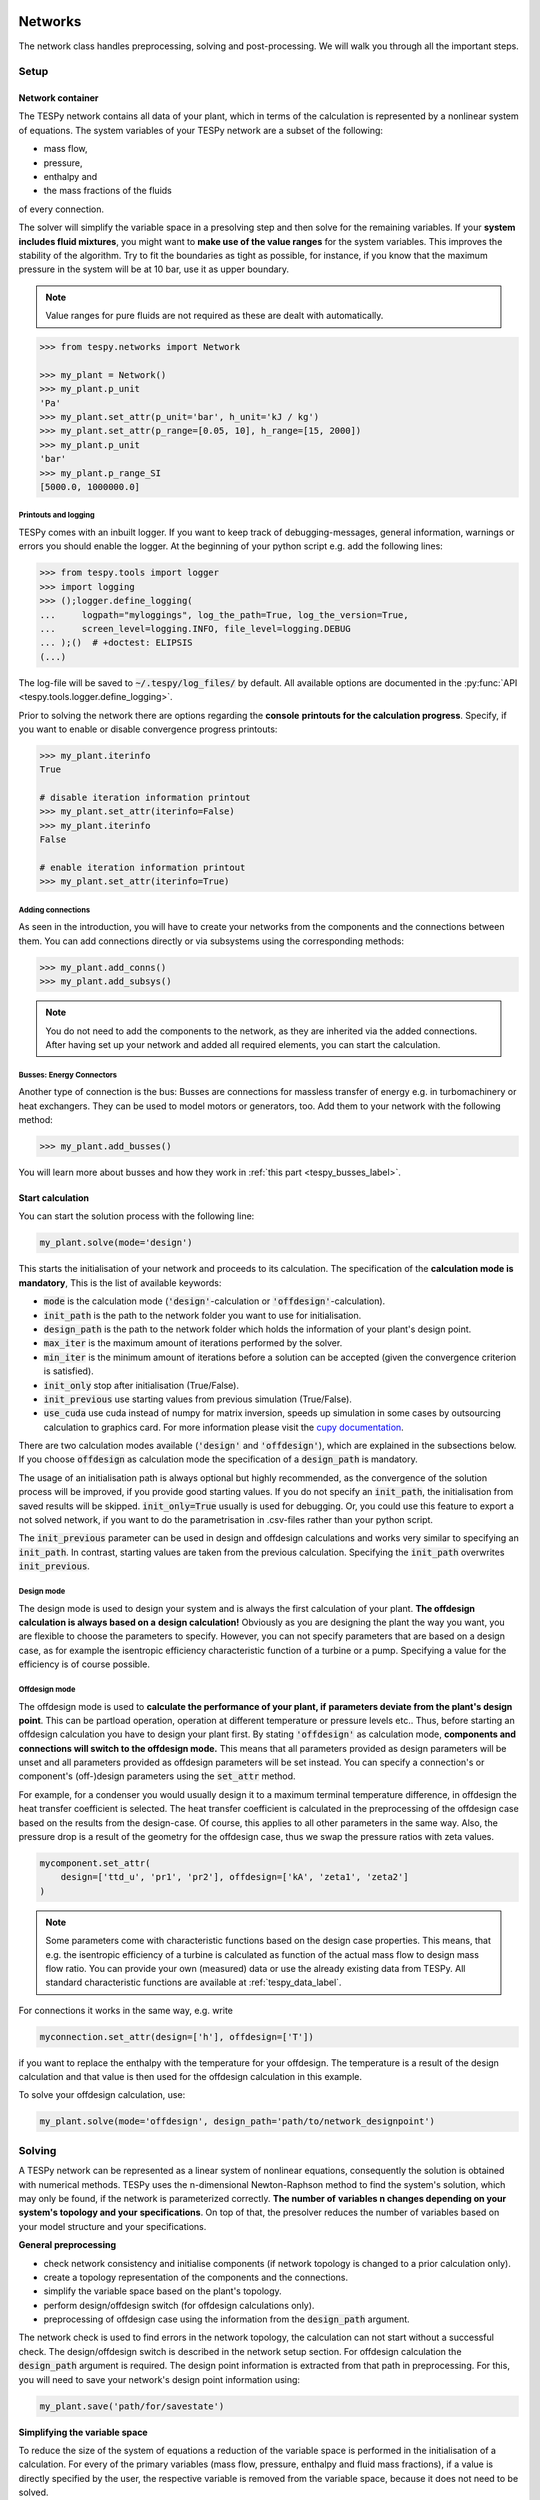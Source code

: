 .. _tespy_modules_networks_label:

Networks
========
The network class handles preprocessing, solving and post-processing.
We will walk you through all the important steps.

Setup
-----
Network container
^^^^^^^^^^^^^^^^^
The TESPy network contains all data of your plant, which in terms of the
calculation is represented by a nonlinear system of equations. The system
variables of your TESPy network are a subset of the following:

* mass flow,
* pressure,
* enthalpy and
* the mass fractions of the fluids

of every connection.

The solver will simplify the variable space in a presolving step and then solve
for the remaining variables. If your **system includes fluid mixtures**, you
might want to **make use of the value ranges** for the system variables. This
improves the stability of the algorithm. Try to fit the boundaries as tight as
possible, for instance, if you know that the maximum pressure in the system will
be at 10 bar, use it as upper boundary.

.. note::

    Value ranges for pure fluids are not required as these are dealt with
    automatically.

.. code-block:: python

    >>> from tespy.networks import Network

    >>> my_plant = Network()
    >>> my_plant.p_unit
    'Pa'
    >>> my_plant.set_attr(p_unit='bar', h_unit='kJ / kg')
    >>> my_plant.set_attr(p_range=[0.05, 10], h_range=[15, 2000])
    >>> my_plant.p_unit
    'bar'
    >>> my_plant.p_range_SI
    [5000.0, 1000000.0]

.. _printout_logging_label:

Printouts and logging
+++++++++++++++++++++
TESPy comes with an inbuilt logger. If you want to keep track of
debugging-messages, general information, warnings or errors you should enable
the logger. At the beginning of your python script e.g. add the following
lines:

.. code-block:: python

    >>> from tespy.tools import logger
    >>> import logging
    >>> ();logger.define_logging(
    ...     logpath="myloggings", log_the_path=True, log_the_version=True,
    ...     screen_level=logging.INFO, file_level=logging.DEBUG
    ... );()  # +doctest: ELIPSIS
    (...)

The log-file will be saved to :code:`~/.tespy/log_files/` by default. All
available options are documented in the
:py:func:`API <tespy.tools.logger.define_logging>`.

Prior to solving the network there are options regarding the **console**
**printouts for the calculation progress**. Specify, if you want to enable or
disable convergence progress printouts:

.. code-block:: python

    >>> my_plant.iterinfo
    True

    # disable iteration information printout
    >>> my_plant.set_attr(iterinfo=False)
    >>> my_plant.iterinfo
    False

    # enable iteration information printout
    >>> my_plant.set_attr(iterinfo=True)

Adding connections
++++++++++++++++++
As seen in the introduction, you will have to create your networks from the
components and the connections between them. You can add connections directly
or via subsystems using the corresponding methods:

.. code-block:: python

    >>> my_plant.add_conns()
    >>> my_plant.add_subsys()

.. note::

    You do not need to add the components to the network, as they are inherited
    via the added connections. After having set up your network and added all
    required elements, you can start the calculation.

Busses: Energy Connectors
+++++++++++++++++++++++++
Another type of connection is the bus: Busses are connections for massless
transfer of energy e.g. in turbomachinery or heat exchangers. They can be used
to model motors or generators, too. Add them to your network with the following
method:

.. code-block:: python

    >>> my_plant.add_busses()

You will learn more about busses and how they work in
:ref:`this part <tespy_busses_label>`.

Start calculation
^^^^^^^^^^^^^^^^^
You can start the solution process with the following line:

.. code-block:: python

    my_plant.solve(mode='design')

This starts the initialisation of your network and proceeds to its calculation.
The specification of the **calculation mode is mandatory**, This is the list of
available keywords:

- :code:`mode` is the calculation mode (:code:`'design'`-calculation or
  :code:`'offdesign'`-calculation).
- :code:`init_path` is the path to the network folder you want to use for
  initialisation.
- :code:`design_path` is the path to the network folder which holds the
  information of your plant's design point.
- :code:`max_iter` is the maximum amount of iterations performed by the
  solver.
- :code:`min_iter` is the minimum amount of iterations before a solution can
  be accepted (given the convergence criterion is satisfied).
- :code:`init_only` stop after initialisation (True/False).
- :code:`init_previous` use starting values from previous simulation
  (True/False).
- :code:`use_cuda` use cuda instead of numpy for matrix inversion, speeds up
  simulation in some cases by outsourcing calculation to graphics card. For
  more information please visit the
  `cupy documentation <https://docs.cupy.dev/en/stable/index.html>`_.

There are two calculation modes available (:code:`'design'` and
:code:`'offdesign'`), which are explained in the subsections below. If you
choose :code:`offdesign` as calculation mode the specification of a
:code:`design_path` is mandatory.

The usage of an initialisation path is always optional but highly recommended,
as the convergence of the solution process will be improved, if you provide
good starting values. If you do not specify an :code:`init_path`, the
initialisation from saved results will be skipped.
:code:`init_only=True` usually is used for debugging. Or, you could use this
feature to export a not solved network, if you want to do the parametrisation
in .csv-files rather than your python script.

The :code:`init_previous` parameter can be used in design and offdesign
calculations and works very similar to specifying an :code:`init_path`.
In contrast, starting values are taken from the previous calculation. Specifying
the :code:`init_path` overwrites :code:`init_previous`.

Design mode
+++++++++++
The design mode is used to design your system and is always the first
calculation of your plant. **The offdesign calculation is always based on a**
**design calculation!** Obviously as you are designing the plant the way you
want, you are flexible to choose the parameters to specify. However, you can
not specify parameters that are based on a design case, as for example the
isentropic efficiency characteristic function of a turbine or a pump.
Specifying a value for the efficiency is of course possible.

Offdesign mode
++++++++++++++
The offdesign mode is used to **calculate the performance of your plant, if**
**parameters deviate from the plant's design point**. This can be partload
operation, operation at different temperature or pressure levels etc.. Thus,
before starting an offdesign calculation you have to design your plant first.
By stating :code:`'offdesign'` as calculation mode, **components and**
**connections will switch to the offdesign mode.** This means that all
parameters provided as design parameters will be unset and all parameters
provided as offdesign parameters will be set instead. You can specify a
connection's or component's (off-)design parameters using the
:code:`set_attr` method.

For example, for a condenser you would usually design it to a maximum terminal
temperature difference, in offdesign the heat transfer coefficient is selected.
The heat transfer coefficient is calculated in the preprocessing of the
offdesign case based on the results from the design-case. Of course, this
applies to all other parameters in the same way. Also, the pressure drop is a
result of the geometry for the offdesign case, thus we swap the pressure ratios
with zeta values.

.. code-block:: python

    mycomponent.set_attr(
        design=['ttd_u', 'pr1', 'pr2'], offdesign=['kA', 'zeta1', 'zeta2']
    )

.. note::

    Some parameters come with characteristic functions based on the design case
    properties. This means, that e.g. the isentropic efficiency of a turbine
    is calculated as function of the actual mass flow to design mass flow
    ratio. You can provide your own (measured) data or use the already existing
    data from TESPy. All standard characteristic functions are available at
    :ref:`tespy_data_label`.

For connections it works in the same way, e.g. write

.. code-block:: python

    myconnection.set_attr(design=['h'], offdesign=['T'])

if you want to replace the enthalpy with the temperature for your offdesign.
The temperature is a result of the design calculation and that value is then
used for the offdesign calculation in this example.

To solve your offdesign calculation, use:

.. code-block:: python

    my_plant.solve(mode='offdesign', design_path='path/to/network_designpoint')

Solving
-------
A TESPy network can be represented as a linear system of nonlinear equations,
consequently the solution is obtained with numerical methods. TESPy uses the
n-dimensional Newton-Raphson method to find the system's solution, which may
only be found, if the network is parameterized correctly. **The number of**
**variables n changes depending on your system's topology and your**
**specifications**. On top of that, the presolver reduces the number of
variables based on your model structure and your specifications.

**General preprocessing**

* check network consistency and initialise components (if network topology is
  changed to a prior calculation only).
* create a topology representation of the components and the connections.
* simplify the variable space based on the plant's topology.
* perform design/offdesign switch (for offdesign calculations only).
* preprocessing of offdesign case using the information from the
  :code:`design_path` argument.

The network check is used to find errors in the network topology, the
calculation can not start without a successful check. The design/offdesign
switch is described in the network setup section. For offdesign calculation the
:code:`design_path` argument is required. The design point information is
extracted from that path in preprocessing. For this, you will need to save
your network's design point information using:

.. code-block:: python

    my_plant.save('path/for/savestate')

**Simplifying the variable space**

To reduce the size of the system of equations a reduction of the variable space
is performed in the initialisation of a calculation. For every of the primary
variables (mass flow, pressure, enthalpy and fluid mass fractions), if a value
is directly specified by the user, the respective variable is removed from the
variable space, because it does not need to be solved.

Furthermore, there are three steps to simplify the variable space, i.e.
regarding mass flow, regarding the fluid composition and regarding pressure and
enthalpy.

First, based on the topology of the network, different branches are created.
These are:

- branches, in which the mass flow is equal in every of its connections and
- branches, in which the fluid composition is equal in every of its connections.

For every mass flow branch, the variable space is reduced to a single mass flow.
For example, in a simple Clausius Rankine cycle there will only be a single
mass flow in the variable space. Analogously in every fluid composition branch,
the variable space is reduced to a single vector containing the variable fluids
of that branch. For example, if a mass flow is split in two streams using a
splitter, the fluid composition remains constant downstream of the splitter.
Therefore, all connections downstream of the splitter share the same fluid
composition as upstream of the splitter.

The next step is a reduction of the fluid vector specifications: Consider a case
with a couple of potential fluids on a fluid branch, e.g. oxygen, nitrogen,
argon, carbon dioxide and water at the outlet of a combustion chamber. All fluid
mass fractions specified by the user will be fixed and removed from the variable
space. If then, only a single fluid remains with "unknown" mass fraction, we can
assign a mass fraction to that fluid, which is equal to 1 minus the sum of all
other fluids' mass fractions.

Finally, presolving is applied to pressure and enthalpy, whenever the fluid
composition is fixed. If either pressure or enthalpy is specified by the user
and on top of that temperature, vapor quality or temperature difference to
saturation temperature, the respective variable (enthalpy or pressure) can
directly be calculated. Similarly, if temperature and temperature difference to
saturation temperature or vapor quality are specified, both pressure and
enthalpy can be deducted.

**Finding starting values**

The algorithm requires starting values for all variables of the system, thus an
initialisation of the system is run prior to calculating the solution. **High**
**quality initial values are crucial for convergence speed and stability**, bad
starting values might lead to instability and diverging calculation can be the
result. The following steps are performed in finding starting values:

* fluid composition guessing.
* fluid property initialisation.
* initialisation from previous simulation run (:code:`init_previous`).
* initialisation from .csv (setting starting values from :code:`init_path`
  argument).

Starting value generation for your calculations starts with the fluid
composition guessing in case the fluid composition is not fixed. The available
fluids will be assigned the same mass fraction :math:`x`, if no starting value
is supplied. The mass fractions are distributed to 1 minus the sum of all user
specified mass fractions: :math:`x=\frac{1-\sum\text{x_spec}}{n}`. If you are
using combustion chambers these will be replaced by a generic flue gas
composition will be calculated prior to the propagation.

Next the fluid property initialisation uses user specified starting values or
the results from the previous simulation to set starting values for mass flow,
pressure and enthalpy. Otherwise, generic starting values are generated on basis
of which components a connection is linked to. If you **do not want** to use the
results of a previous calculation, you need to specify
:code:`init_previous=False` on the :code:`Network.solve` method call.

Last step in starting value generation is the initialisation from a saved
network state. In order to initialise your calculation with this method, you
need to provide the path to the saved network in the :code:`init_path` argument
of the `solve` method. TESPy searches through the connections.csv file. If a
connection with the respective label is found, the starting values for the
system variables are taken over from that file.

.. note::

    The files do not need to contain all connections of your network. You can
    build your network step by step and initialise the existing parts of your
    network from the :code:`init_path`. Be aware that a change within the fluid
    vector does not allow this practice! If you plan to use additional fluids
    in parts of the network you have not touched until now, you will need to
    state all fluids from the beginning.

Algorithm
^^^^^^^^^
In this section we will give you an introduction to the solving algorithm
implemented.

Newton-Raphson method
+++++++++++++++++++++
The Newton-Raphson method requires the calculation of residual values for the
equations and of the partial derivatives to all system variables (Jacobian
matrix). In the next step the matrix is inverted and multiplied with the
residual vector to calculate the increment for the system variables. This
process is repeated until every equation's result in the system is "correct",
thus the residual values are smaller than a specified error tolerance. All
equations are of the same structure:

.. math::

    0 = \text{expression}

calculate the residuals

.. math::

    f(\vec{x}_i)

Jacobian matrix J

.. math::

    J(\vec{x})=\left(\begin{array}{cccc}
    \frac{\partial f_1}{\partial x_1} & \frac{\partial f_1}{\partial x_2} &
    \cdots & \frac{\partial f_1}{\partial x_n} \\
    \frac{\partial f_2}{\partial x_1} & \frac{\partial f_2}{\partial x_2} &
    \cdots & \frac{\partial f_2}{\partial x_n} \\
    \vdots & \vdots & \ddots & \vdots \\
    \frac{\partial f_n}{\partial x_1} & \frac{\partial f_n}{\partial x_2} &
    \cdots & \frac{\partial f_n}{\partial x_n}
    \end{array}\right)

derive the increment

.. math::

    \vec{x}_{i+1}=\vec{x}_i-J(\vec{x}_i)^{-1}\cdot f(\vec{x}_i)

while

.. math::

    ||f(\vec{x}_i)|| > \epsilon

.. note::

    You have to provide the exact amount of required parameters (neither less
    nor more) and the parametrisation must not lead to linear dependencies.
    Each parameter you set for a connection and each energy flow you specify
    for a bus will add one equation to your system. On top, each component
    provides a different amount of basic equations plus the equations provided
    by your component specification.

For example, consider a pump: Total mass flow as well as the fluid mass
fractions of the mixture entering the pump will be identical at the outlet. The
pump delivers two mandatory equations. If you additionally specify, e.g. the
power :math:`P` to be 1000 W, the set of equations will look like this:

.. math::

    \forall i \in \mathrm{network.fluids} \, &0 = fluid_{i,in} -fluid_{i,out}\\
    &0 = \dot{m}_{in} - \dot{m}_{out}\\
    \mathrm{additional:} \, &0 = 1000 - \dot{m}_{in} (\cdot {h_{out} - h_{in}})

.. _tespy_modules_convergence_check_label:

Convergence stability
+++++++++++++++++++++
One of the main downsides of the Newton-Raphson method is that the initial
step width is very large and that it does not know physical boundaries, for
example mass fractions smaller than 0 and larger than 1 or negative pressure.
Also, the large step width can adjust enthalpy or pressure to quantities that
are not covered by the fluid property databases. This would cause an inability
e.g. to calculate a temperature from pressure and enthalpy in the next
iteration of the algorithm. In order to improve convergence stability, we have
added a convergence check.

**The convergence check manipulates the system variables after the increment**
**has been added**. This manipulation has four steps, the first two are always
applied:

* Cut off fluid mass fractions smaller than 0 and larger than 1. This way a
  mass fraction of a single fluid component never exceeds these boundaries.
* Check, whether the fluid properties of pure fluids are within the available
  ranges of CoolProp and readjust the values if not.

The next two steps are applied, if the user did not specify an
:code:`init_path` and the iteration count is lower than 3, thus in the first
three iteration steps of the algorithm only. In other cases this convergence
check is skipped.

* Fox mixtures: check, if the fluid properties (pressure, enthalpy and mass
  flow) are within the user specified boundaries
  (:code:`p_range, h_range, m_range`) and if not, cut off higher/lower values.
* Check the fluid properties of the connections based on the components they
  are connecting. For example, check if the pressure at the outlet of a turbine
  is lower than the pressure at the inlet or if the flue gas composition at a
  combustion chamber's outlet is within the range of a "typical" flue gas
  composition. If there are any violations, the corresponding variables are
  manipulated. If you want to look up, what exactly the convergence check for a
  specific component does, look out for the :code:`convergence_check` methods
  in the :py:mod:`tespy.components module <tespy.components>`.

In a lot of different tests the algorithm has found a near enough solution
after the third iteration, further checks are usually not required.

.. tip::

    To check if the solver successfully found a solution for your model you can
    check the `.converged` attribute of the Network class after calling the
    `solve` method. It will be `True` in case no linear dependency was and the
    residual value of all equations is below the minimum threshold.

Calculation speed improvement
+++++++++++++++++++++++++++++
For improvement of calculation speed, the calculation of specific derivatives
is skipped, if the change of the corresponding variable was below a
threshold of :code:`1e-12` in the iteration before.

As a user you can take two more measures to improve calculation speed: Specify
primary variables whenever possible/reasonable. This will not only reduce the
variable space but also remove the necessity to calculate partial derivatives
towards them.

Troubleshooting
+++++++++++++++
In this section we show you how you can troubleshoot your calculation and list
up common mistakes. If you want to debug your code, make sure to enable the
logger and have a look at the log-file at :code:`~/.tespy/` (or at your
specified location).

First, make sure your network topology is set up correctly, TESPy will prompt
an Error, if not. TESPy will prompt an error, too, if you did not provide
enough or if you provide too many parameters for your calculation, but you will
not be given an information which specific parameters are under- or
over-determined.

.. note::

    Always keep in mind, that the system has to find a value for mass flow,
    pressure, enthalpy and the fluid mass fractions. Try to build up your
    network step by step and have in mind, what parameters will be determined
    by adding a component without any parametrisation. This way, you can easily
    determine, which parameters are still to be specified.

If you are modeling a cycle, e.g. the Clausius Rankine cylce, you need to make
a cut in the cycle using the :code:`CycleCloser` or a :code:`Sink` and a
:code:`Source` not to over-determine the system. Have a look in the
:ref:`tutorial section <tespy_basics_label>` to understand why this is
important and how it can be implemented.

If you have provided the correct number of parameters in your system and the
calculations stops after or even before the first iteration, there might be a
couple of reasons for that:

- Sometimes, the fluid property database does not find a specific fluid
  property in the initialisation process, have you specified the values in the
  correct unit?
- A linear dependency in the Jacobian matrix due to bad parameter settings
  stops the calculation (over-determining one variable, while missing out on
  another).
- A linear dependency in the Jacobian matrix due to bad starting values stops
  the calculation.

The first reason can be eliminated by carefully choosing the parametrisation.
**A linear dependency due to bad starting values is often more difficult to**
**resolve, and it may require some experience.** In many cases, the linear
dependency is caused by equations, that require the **calculation of a**
**temperature**, e.g. specifying a temperature at some point of the network,
terminal temperature differences at heat exchangers, etc.. In this case,
**the starting enthalpy and pressure should be adjusted in a way, that the**
**fluid state is not within the two-phase region:** The specification of
temperature and pressure in a two-phase region does not yield a distinct value
for the enthalpy. Even if this specific case appears after some iterations,
better starting values often do the trick.

Another frequent error is that fluid properties move out of the bounds given by
the fluid property database. The calculation will stop immediately.
**Adjusting pressure and enthalpy ranges for the convergence check** might help
in this case.

.. note::

    If you experience slow convergence or instability within the convergence
    process, it is sometimes helpful to have a look at the iteration
    information. This is printed by default and provides information on the
    residuals of your systems' equations and on the increments of the systems'
    variables. Maybe it is only one variable causing the instability, its
    increment is much larger than the increment of the other variables?

If you run multiple simulations and a simulation crashed due to an internal
error (e.g. fluid property related), and you still want the next simulations to
perform correctly, you have to call the
:py:meth:`tespy.networks.network.Network.reset_topology_reduction_specifications`
method after the failed simulation and before you run the next simulation.
Usually, this happens automatically as part of the post-processing, but in case
the simulation crashed before that, this step cannot be executed. Then,
restarting the simulation is not possible.

Did you experience other errors frequently and have a workaround/tips for
resolving them? You are very welcome to contact us and share your experience
for other users!

Post-processing
---------------
A post-processing is performed automatically after the calculation finished. You
have further options:

- Automatically create a documentation of your model.
- Print the results to prompt (:code:`print_results()`).
- Save the results in structure of .csv-files (:code:`save()`).
- Generate fluid property diagrams with an external tool.

Automatic model documentation
^^^^^^^^^^^^^^^^^^^^^^^^^^^^^
Using the automatic TESPy model documentation you can create an overview of
all input parameters, specifications and equations as well as characteristics
applied in LaTeX format. This enables high

- **transparency**,
- **readability** and
- **reproducibility**.

In order to use the model documentation, you need to import the corresponding
method and pass your network information. At the moment, you can the following
optional arguments to the method:

- :code:`path`: Basepath, where the LaTeX data and figures are exported to.
- :code:`filename`: Filename of the report.
- :code:`fmt`: A formatting dictionary, for a sample see below.

.. code-block:: python

    from tespy.tools import document_model

    fmt = {
        'latex_body': True,  # adds LaTeX body to compile report out of the box
        'include_results': True,  # include parameter specification and results
        'HeatExchanger': {  # for components of class HeatExchanger
            'params': ['Q', 'ttd_l', 'ttd_u', 'pr1', 'pr2']},  # change columns displayed
        'Condenser': {  # for components of class HeatExchanger
            'params': ['Q', 'ttd_l', 'ttd_u', 'pr1', 'pr2']
            'float_fmt': '{:,.2f}'},  # change float format of data
        'Connection': {  # for Connection instances
            'p': {'float_fmt': '{:,.4f}'},  # change float format of pressure
            's': {'float_fmt': '{:,.4f}'},
            'h': {'float_fmt': '{:,.2f}'},
            'params': ['m', 'p', 'h', 's']  # list results of mass flow, ...
            'fluid': {'include_results': False}  # exclude results of fluid composition
        },
        'include_results': True,  # include results
        'draft': False  # disable draft mode
    }
    document_model(mynetwork, fmt=fmt)

.. note::

    Specified values are displayed in any case. The selection of which
    parameters to show and which to exclude only applies to results.

After having exported the LaTeX code, you can simply use :code:`\input{}`
in your main LaTeX document to include the documentation of your model. In
order to compile correctly you need to load the following LaTeX packages:

* graphicx
* float
* hyperref
* booktabs
* amsmath
* units
* cleveref
* longtable

For generating different file formats, like markdown, html or
restructuredtext, you could try the `pandoc <https://pandoc.org/>`_ library.
For examples, of how the reports look you can have a look at the
`examples <https://github.com/oemof/oemof-examples/tree/master/oemof_examples/tespy>`_
repository, or just try it yourself :).

This feature is introduced in version 0.4.0 and still subject to changes. If
you have any suggestions, ideas or feedback, you are very welcome to submit an
issue on our GitHub or even open a pull request.

Results printing
^^^^^^^^^^^^^^^^
To print the results in your console use the :code:`print_results()` method.
It will print tables containing the component, connection and bus properties.
Some results will be colored, the colored results indicate

* if a parameter was specified as value before calculation.
* if a parameter is out of its predefined value bounds (e.g. efficiency > 1).
* if a component parameter was set to :code:`'var'` in your calculation.

The color for each of those categories is different and might depend on the
console settings of your machine. If you do not want the results to be colored
you can instead call the method the following way:

.. code-block:: python

    my_plant.print_results(colored=False)

If you want to limit your printouts to a specific subset of components,
connections and busses, you can specify the :code:`printout` parameter to block
individual result printout.

.. code-block:: python

    mycomp.set_attr(printout=False)
    myconn.set_attr(printout=False)
    mybus.set_attr(printout=False)

If you want to prevent all printouts of a subsystem, add something like this:

.. code-block:: python

    # connections
    for c in mysubsystem.conns.values():
        c.set_attr(printout=False)

    # components
    for c in mysubsystem.comps.values():
        c.set_attr(printout=False)

Save your results
^^^^^^^^^^^^^^^^^
If you choose to save your results the specified folder will be created
containing information about the network, all connections, busses, components
and characteristics.

In order to perform calculations based on your results, you can access all
components' and connections' parameters:

The easiest way to access the results of one specific component looks like this

.. code:: python

    eff = mycomp.eta_s.val  # isentropic efficiency of mycomp
    P = mycomp.P.val

and similar for connection parameters:

.. code:: python

    mass_flow = myconn.m.val  # value in specified network unit
    mass_flow_SI = myconn.m.val_SI  # value in SI unit
    mass_fraction_oxy = myconn.fluid.val['O2']  # mass fraction of oxygen
    specific_volume = myconn.vol.val  # value in specified network unit
    specific_entropy = myconn.s.val  # value in specified network unit
    volumetric_flow = myconn.v.val  # value in specified network unit
    specific_exergy = myconn.ex_physical  # SI value only

On top of that, you can access pandas DataFrames containing grouped results
for the components, connections and busses. The instance of class Network
provides a results dictionary.

.. code:: python

    # key for connections is 'Connection'
    results_for_conns = my_plant.results['Connection']
    # keys for components are the respective class name, e.g.
    results_for_turbines = my_plant.results['Turbine']
    results_for_heat_exchangers = my_plant.results['HeatExchanger']
    # keys for busses are the labels, e.g. a Bus labeled 'power input'
    results_for_mybus = my_plant.results['power input']

The index of the DataFrames is the connection's or component's label.

.. code:: python

    results_for_specific_conn = my_plant.results['Connection'].loc['myconn']
    results_for_specific_turbine = my_plant.results['Turbine'].loc['turbine 1']
    results_for_component_on_bus = my_plant.results['power input'].loc['turbine 1']

The full list of connection and component parameters can be obtained from the
respective API documentation.

Network reader
==============
The network reader is a useful tool to import networks from a data structure
using .csv-files. In order to re-import an exported TESPy network, you must
save the network first.

.. code:: python

    my_plant.export('mynetwork')

This generates a folder structure containing all relevant files defining your
network (general network information, components, connections, busses,
characteristics) holding the parametrisation of that network. You can re-import
the network using following code with the path to the saved documents. The
generated network object contains the same information as a TESPy network
created by a python script. Thus, it is possible to set your parameters in the
.csv-files, too. The imported network is handled identically as a manually
created network.

.. code:: python

    from tespy.networks import load_network
    imported_plant = load_network('path/to/mynetwork')
    imported_plant.solve('design')

.. note::

    Imported busses, components and connections are accessible by their label,
    e.g. :code:`imported_plant.busses['total heat output']`,
    :code:`imported_plant.get_comp('condenser')` and
    :code:`imported_plant.get_conn('myconnectionlabel')` respectively. If
    you did not provide labels for your connections, by default, the
    connection's label will be according to this principle:
    :code:`'source-label:source-id_target-label:target-id'`, where source and
    target are the labels of the connected components.
